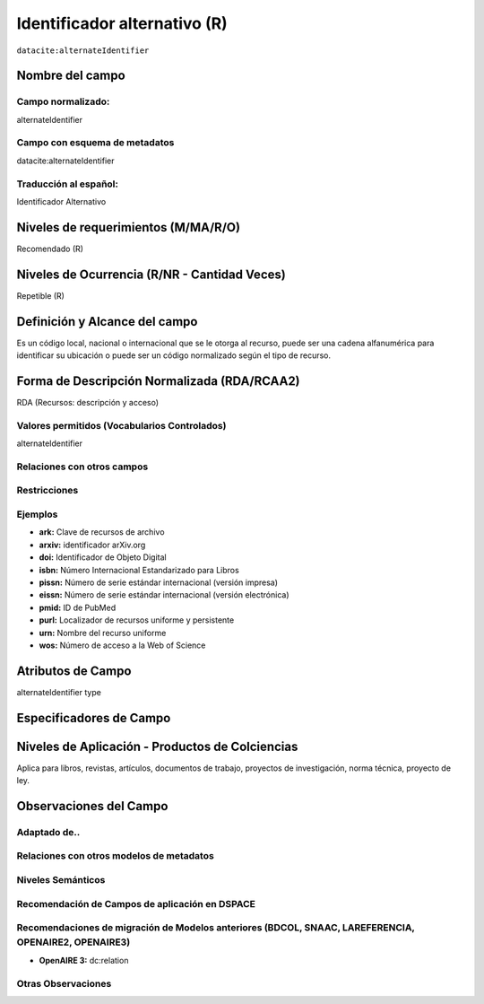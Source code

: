 .. _dci:alternativeIdentifier:

Identificador alternativo (R)
=============================

``datacite:alternateIdentifier``

Nombre del campo
----------------

Campo normalizado:
~~~~~~~~~~~~~~~~~~
alternateIdentifier

Campo con esquema de metadatos
~~~~~~~~~~~~~~~~~~~~~~~~~~~~~~
datacite:alternateIdentifier

Traducción al español:
~~~~~~~~~~~~~~~~~~~~~~
Identificador Alternativo

Niveles de requerimientos (M/MA/R/O)
------------------------------------
Recomendado (R)

Niveles de Ocurrencia (R/NR - Cantidad Veces)
---------------------------------------------
Repetible (R)

Definición y Alcance del campo
------------------------------
Es un código local, nacional o internacional que se le otorga al recurso, puede ser una cadena alfanumérica para identificar su ubicación o puede ser un código normalizado según el tipo de recurso. 

Forma de Descripción Normalizada (RDA/RCAA2)
-----------------------------------------------
RDA (Recursos: descripción y acceso)


Valores permitidos (Vocabularios Controlados)
~~~~~~~~~~~~~~~~~~~~~~~~~~~~~~~~~~~~~~~~~~~~~
alternateIdentifier

Relaciones con otros campos
~~~~~~~~~~~~~~~~~~~~~~~~~~~

Restricciones
~~~~~~~~~~~~~

Ejemplos
~~~~~~~~
- **ark:** Clave de recursos de archivo
- **arxiv:** identificador arXiv.org
- **doi:** Identificador de Objeto Digital
- **isbn:** Número Internacional Estandarizado para Libros 
- **pissn:** Número de serie estándar internacional (versión impresa)
- **eissn:** Número de serie estándar internacional (versión electrónica)
- **pmid:** ID de PubMed
- **purl:** Localizador de recursos uniforme y persistente
- **urn:** Nombre del recurso uniforme
- **wos:** Número de acceso a la Web of Science

.. code-block:: xml
   :linenos:

   <datacite:alternateIdentifiers>
      <datacite:alternateIdentifier alternateIdentifierType="URL">http://someUrl</datacite:alternateIdentifier>
   </datacite:alternateIdentifiers>

.. _DataCite MetadataKernel: http://schema.datacite.org/meta/kernel-4.1/

Atributos de Campo
------------------
alternateIdentifier type

Especificadores de Campo
------------------------

Niveles de Aplicación - Productos de Colciencias
------------------------------------------------
Aplica para libros, revistas, artículos, documentos de trabajo, proyectos de investigación, norma técnica, proyecto de ley.


Observaciones del Campo
-----------------------

Adaptado de..
~~~~~~~~~~~~~

Relaciones con otros modelos de metadatos
~~~~~~~~~~~~~~~~~~~~~~~~~~~~~~~~~~~~~~~~~

Niveles Semánticos
~~~~~~~~~~~~~~~~~~

Recomendación de Campos de aplicación en DSPACE
~~~~~~~~~~~~~~~~~~~~~~~~~~~~~~~~~~~~~~~~~~~~~~~

Recomendaciones de migración de Modelos anteriores (BDCOL, SNAAC, LAREFERENCIA, OPENAIRE2, OPENAIRE3)
~~~~~~~~~~~~~~~~~~~~~~~~~~~~~~~~~~~~~~~~~~~~~~~~~~~~~~~~~~~~~~~~~~~~~~~~~~~~~~~~~~~~~~~~~~~~~~~~~~~~~
- **OpenAIRE 3:** dc:relation

Otras Observaciones
~~~~~~~~~~~~~~~~~~~

.. _DataCite MetadataKernel: http://schema.datacite.org/meta/kernel-4.1/